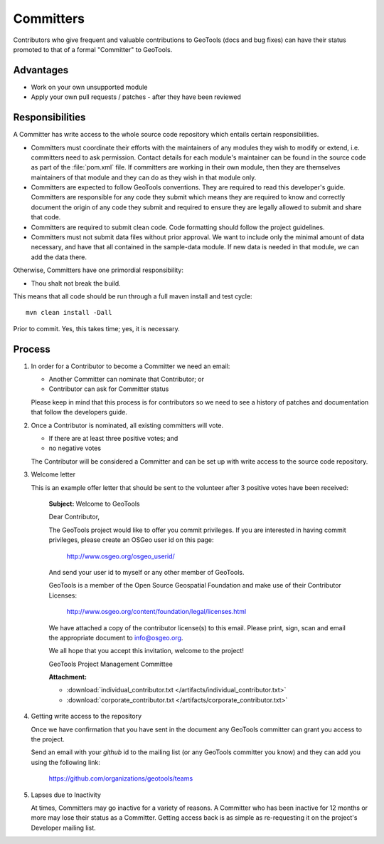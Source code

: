 Committers
==========

Contributors who give frequent and valuable contributions to GeoTools (docs and bug fixes) can have
their status promoted to that of a formal "Committer" to GeoTools.

Advantages
----------

* Work on your own unsupported module
* Apply your own pull requests / patches - after they have been reviewed

Responsibilities
----------------
A Committer has write access to the whole source code repository which entails certain responsibilities.

* Committers must coordinate their efforts with the maintainers of any modules they wish to modify or extend, i.e. committers need to ask permission. Contact details for each module's maintainer can be found in the source code as part of the :file:`pom.xml` file. If committers are working in their own module, then they are themselves maintainers of that module and they can do as they wish in that module only.

* Committers are expected to follow GeoTools conventions. They are required to read this developer's guide. Committers are responsible for any code they submit which means they are required to know and correctly document the origin of any code they submit and required to ensure they are legally allowed to submit and share that code.

* Committers are required to submit clean code. Code formatting should follow the project guidelines.

* Committers must not submit data files without prior approval. We want to include only the minimal amount of data necessary, and have that all contained in the sample-data module. If new data is needed in that module, we can add the data there.

Otherwise, Committers have one primordial responsibility:

* Thou shalt not break the build.

This means that all code should be run through a full maven install and test cycle::

   mvn clean install -Dall

Prior to commit. Yes, this takes time; yes, it is necessary.

Process
-------

1. In order for a Contributor to become a Committer we need an email:

   * Another Committer can nominate that Contributor; or
   * Contributor can ask for Committer status

   Please keep in mind that this process is for contributors so we need to see a history
   of patches and documentation that follow the developers guide.

2. Once a Contributor is nominated, all existing committers will vote.

   * If there are at least three positive votes; and
   * no negative votes

   The Contributor will be considered a Committer and can be set up with write access to
   the source code repository.

3. Welcome letter

   This is an example offer letter that should be sent to the volunteer after 3 positive votes
   have been received:

       **Subject:** Welcome to GeoTools

       Dear Contributor,

       The GeoTools project would like to offer you commit privileges. If you are interested in
       having commit privileges, please create an OSGeo user id on this page:

          http://www.osgeo.org/osgeo_userid/

       And send your user id to myself or any other member of GeoTools.

       GeoTools is a member of the Open Source Geospatial Foundation and
       make use of their Contributor Licenses:

          http://www.osgeo.org/content/foundation/legal/licenses.html

       We have attached a copy of the contributor license(s) to this email. Please print, sign, scan
       and email the appropriate document to info@osgeo.org.

       We all hope that you accept this invitation, welcome to the project!

       GeoTools Project Management Committee

       **Attachment:**

       * :download:`individual_contributor.txt </artifacts/individual_contributor.txt>`
       * :download:`corporate_contributor.txt </artifacts/corporate_contributor.txt>`

4. Getting write access to the repository

   Once we have confirmation that you have sent in the document any GeoTools committer can grant
   you access to the project.

   Send an email with your *github* id to the mailing list (or any GeoTools committer you know) and
   they can add you using the following link:

     https://github.com/organizations/geotools/teams

5. Lapses due to Inactivity

   At times, Committers may go inactive for a variety of reasons. A Committer who has been inactive
   for 12 months or more may lose their status as a Committer. Getting access back is as simple as
   re-requesting it on the project's Developer mailing list.
